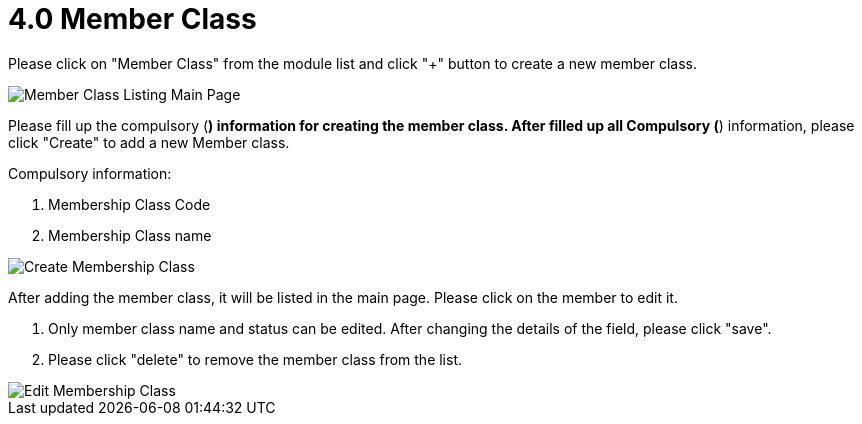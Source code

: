[#h3_membership_applet_member_class]
= 4.0 Member Class

Please click on "Member Class" from the module list and click "+" button to create a new member class.

image::membership-class-listing-mainpage.png[Member Class Listing Main Page, align = "center"]

Please fill up the compulsory (*) information for creating the member class. After filled up all Compulsory (*) information, please click "Create" to add a new Member class. 

Compulsory information:

    a. Membership Class Code
    b. Membership Class name

image::create-membership-class.png[Create Membership Class, align = "center"]

After adding the member class, it will be listed in the main page. Please click on the member to edit it. 

    a. Only member class name and status can be edited. After changing the details of the field, please click "save".

    b. Please click "delete" to remove the member class from the list.

image::edit-membership-class.png[Edit Membership Class, align = "center"]


